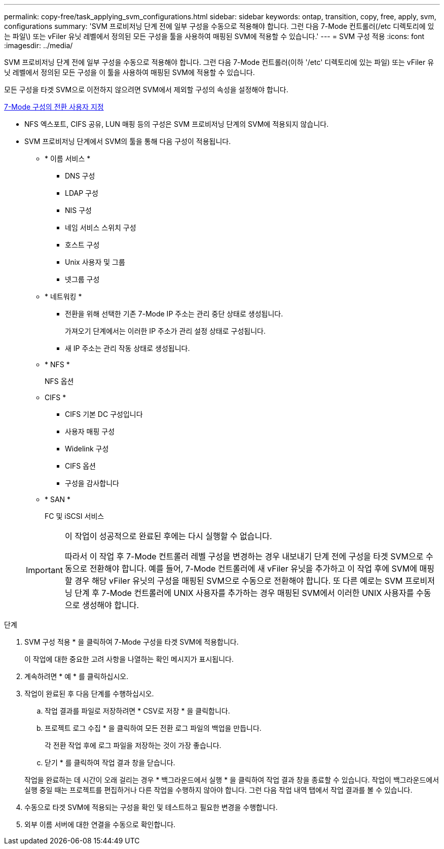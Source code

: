 ---
permalink: copy-free/task_applying_svm_configurations.html 
sidebar: sidebar 
keywords: ontap, transition, copy, free, apply, svm, configurations 
summary: 'SVM 프로비저닝 단계 전에 일부 구성을 수동으로 적용해야 합니다. 그런 다음 7-Mode 컨트롤러(/etc 디렉토리에 있는 파일\) 또는 vFiler 유닛 레벨에서 정의된 모든 구성을 툴을 사용하여 매핑된 SVM에 적용할 수 있습니다.' 
---
= SVM 구성 적용
:icons: font
:imagesdir: ../media/


[role="lead"]
SVM 프로비저닝 단계 전에 일부 구성을 수동으로 적용해야 합니다. 그런 다음 7-Mode 컨트롤러(이하 '/etc' 디렉토리에 있는 파일) 또는 vFiler 유닛 레벨에서 정의된 모든 구성을 이 툴을 사용하여 매핑된 SVM에 적용할 수 있습니다.

모든 구성을 타겟 SVM으로 이전하지 않으려면 SVM에서 제외할 구성의 속성을 설정해야 합니다.

xref:task_customizing_configurations_for_transition.adoc[7-Mode 구성의 전환 사용자 지정]

* NFS 엑스포트, CIFS 공유, LUN 매핑 등의 구성은 SVM 프로비저닝 단계의 SVM에 적용되지 않습니다.
* SVM 프로비저닝 단계에서 SVM의 툴을 통해 다음 구성이 적용됩니다.
+
** * 이름 서비스 *
+
*** DNS 구성
*** LDAP 구성
*** NIS 구성
*** 네임 서비스 스위치 구성
*** 호스트 구성
*** Unix 사용자 및 그룹
*** 넷그룹 구성


** * 네트워킹 *
+
*** 전환을 위해 선택한 기존 7-Mode IP 주소는 관리 중단 상태로 생성됩니다.
+
가져오기 단계에서는 이러한 IP 주소가 관리 설정 상태로 구성됩니다.

*** 새 IP 주소는 관리 작동 상태로 생성됩니다.


** * NFS *
+
NFS 옵션

** CIFS *
+
*** CIFS 기본 DC 구성입니다
*** 사용자 매핑 구성
*** Widelink 구성
*** CIFS 옵션
*** 구성을 감사합니다


** * SAN *
+
FC 및 iSCSI 서비스

+
[IMPORTANT]
====
이 작업이 성공적으로 완료된 후에는 다시 실행할 수 없습니다.

따라서 이 작업 후 7-Mode 컨트롤러 레벨 구성을 변경하는 경우 내보내기 단계 전에 구성을 타겟 SVM으로 수동으로 전환해야 합니다. 예를 들어, 7-Mode 컨트롤러에 새 vFiler 유닛을 추가하고 이 작업 후에 SVM에 매핑할 경우 해당 vFiler 유닛의 구성을 매핑된 SVM으로 수동으로 전환해야 합니다. 또 다른 예로는 SVM 프로비저닝 단계 후 7-Mode 컨트롤러에 UNIX 사용자를 추가하는 경우 매핑된 SVM에서 이러한 UNIX 사용자를 수동으로 생성해야 합니다.

====




.단계
. SVM 구성 적용 * 을 클릭하여 7-Mode 구성을 타겟 SVM에 적용합니다.
+
이 작업에 대한 중요한 고려 사항을 나열하는 확인 메시지가 표시됩니다.

. 계속하려면 * 예 * 를 클릭하십시오.
. 작업이 완료된 후 다음 단계를 수행하십시오.
+
.. 작업 결과를 파일로 저장하려면 * CSV로 저장 * 을 클릭합니다.
.. 프로젝트 로그 수집 * 을 클릭하여 모든 전환 로그 파일의 백업을 만듭니다.
+
각 전환 작업 후에 로그 파일을 저장하는 것이 가장 좋습니다.

.. 닫기 * 를 클릭하여 작업 결과 창을 닫습니다.


+
작업을 완료하는 데 시간이 오래 걸리는 경우 * 백그라운드에서 실행 * 을 클릭하여 작업 결과 창을 종료할 수 있습니다. 작업이 백그라운드에서 실행 중일 때는 프로젝트를 편집하거나 다른 작업을 수행하지 않아야 합니다. 그런 다음 작업 내역 탭에서 작업 결과를 볼 수 있습니다.

. 수동으로 타겟 SVM에 적용되는 구성을 확인 및 테스트하고 필요한 변경을 수행합니다.
. 외부 이름 서버에 대한 연결을 수동으로 확인합니다.

